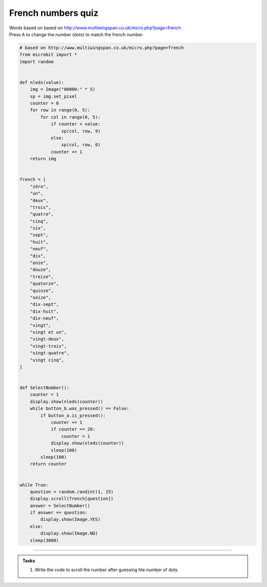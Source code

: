 ====================================================
French numbers quiz
====================================================


| Words based on based on http://www.multiwingspan.co.uk/micro.php?page=french
| Press A to change the number (dots) to match the french number.



.. code-block:: python

    # based on http://www.multiwingspan.co.uk/micro.php?page=french
    from microbit import *
    import random


    def nleds(value):
        img = Image("00000:" * 5)
        sp = img.set_pixel
        counter = 0
        for row in range(0, 5):
            for col in range(0, 5):
                if counter < value:
                    sp(col, row, 9)
                else:
                    sp(col, row, 0)
                counter += 1
        return img


    french = [
        "zéro",
        "un",
        "deux",
        "trois",
        "quatre",
        "cinq",
        "six",
        "sept",
        "huit",
        "neuf",
        "dix",
        "onze",
        "douze",
        "treize",
        "quatorze",
        "quinze",
        "seize",
        "dix-sept",
        "dix-huit",
        "dix-neuf",
        "vingt",
        "vingt et un",
        "vingt-deux",
        "vingt-trois",
        "vingt-quatre",
        "vingt cinq",
    ]


    def SelectNumber():
        counter = 1
        display.show(nleds(counter))
        while button_b.was_pressed() == False:
            if button_a.is_pressed():
                counter += 1
                if counter == 26:
                    counter = 1
                display.show(nleds(counter))
                sleep(100)
            sleep(100)
        return counter


    while True:
        question = random.randint(1, 25)
        display.scroll(french[question])
        answer = SelectNumber()
        if answer == question:
            display.show(Image.YES)
        else:
            display.show(Image.NO)
        sleep(3000)






----

.. admonition:: Tasks

    #. Write the code to scroll the number after guessing hte number of dots.

